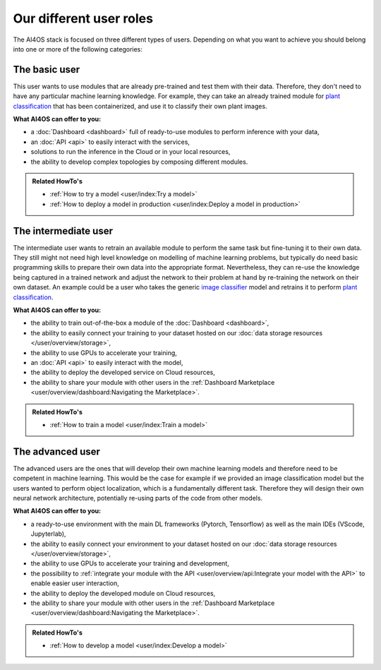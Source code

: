 Our different user roles
========================

The AI4OS stack is focused on three different types of users.
Depending on what you want to achieve you should belong into one or more of the following categories:


.. image:: /_static/images/ai4eosc/user-roles.png


The basic user
--------------

This user wants to use modules that are already pre-trained and test them with their data.
Therefore, they don't need to have any particular machine learning knowledge. For example, they can take an already trained module
for `plant classification <https://dashboard.cloud.ai4eosc.eu/marketplace/modules/plants-classification>`__
that has been containerized, and use it to classify their own plant images.

**What AI4OS can offer to you:**

* a :doc:`Dashboard <dashboard>` full of ready-to-use modules to perform inference with your data,
* an :doc:`API <api>` to easily interact with the services,
* solutions to run the inference in the Cloud or in your local resources,
* the ability to develop complex topologies by composing different modules.

.. admonition:: Related HowTo's
   :class: info

   * :ref:`How to try a model <user/index:Try a model>`
   * :ref:`How to deploy a model in production <user/index:Deploy a model in production>`


The intermediate user
---------------------

The intermediate user wants to retrain an available module to perform the same task but
fine-tuning it to their own data.
They still might not need high level knowledge on modelling of machine learning problems, but typically do need basic
programming skills to prepare their own data into the appropriate format.
Nevertheless, they can re-use the knowledge being captured in a trained network and adjust the network to their problem
at hand by re-training the network on their own dataset.
An example could be a user who takes the generic `image classifier <https://dashboard.cloud.ai4eosc.eu/marketplace/modules/ai4os-image-classification-tf>`__
model and retrains it to perform `plant classification <https://dashboard.cloud.ai4eosc.eu/marketplace/modules/plant-classification>`__.

**What AI4OS can offer to you:**

* the ability to train out-of-the-box a module of the :doc:`Dashboard <dashboard>`,
* the ability to easily connect your training to your dataset hosted on our :doc:`data storage resources </user/overview/storage>`,
* the ability to use GPUs to accelerate your training,
* an :doc:`API <api>` to easily interact with the model,
* the ability to deploy the developed service on Cloud resources,
* the ability to share your module with other users in the :ref:`Dashboard Marketplace <user/overview/dashboard:Navigating the Marketplace>`.

.. admonition:: Related HowTo's
   :class: info

   * :ref:`How to train a model <user/index:Train a model>`


The advanced user
-----------------

The advanced users are the ones that will develop their own machine learning models
and therefore need to be competent in machine learning.
This would be the case for example if we provided an image classification model
but the users wanted to perform object localization, which is a fundamentally different task.
Therefore they will design their own neural network architecture, potentially re-using parts of the code from other
models.

**What AI4OS can offer to you:**

* a ready-to-use environment with the main DL frameworks (Pytorch, Tensorflow) as well as the main IDEs (VScode, Jupyterlab),
* the ability to easily connect your environment to your dataset hosted on our :doc:`data storage resources </user/overview/storage>`,
* the ability to use GPUs to accelerate your training and development,
* the possibility to :ref:`integrate your module with the API <user/overview/api:Integrate your model with the API>` to enable easier user interaction,
* the ability to deploy the developed module on Cloud resources,
* the ability to share your module with other users in the :ref:`Dashboard Marketplace <user/overview/dashboard:Navigating the Marketplace>`.

.. admonition:: Related HowTo's
   :class: info

   * :ref:`How to develop a model <user/index:Develop a model>`